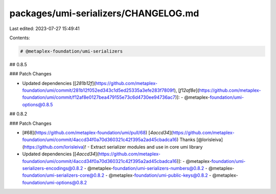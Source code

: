 packages/umi-serializers/CHANGELOG.md
=====================================

Last edited: 2023-07-27 15:49:41

Contents:

.. code-block:: md

    # @metaplex-foundation/umi-serializers

## 0.8.5

### Patch Changes

- Updated dependencies [[`281b12f`](https://github.com/metaplex-foundation/umi/commit/281b12f052ed343c1d5ed25335a3efe283f7809f), [`f12af8e`](https://github.com/metaplex-foundation/umi/commit/f12af8e0127bea479155e73c6d4730ee94736ac7)]:
  - @metaplex-foundation/umi-options@0.8.5

## 0.8.2

### Patch Changes

- [#68](https://github.com/metaplex-foundation/umi/pull/68) [`4accd34`](https://github.com/metaplex-foundation/umi/commit/4accd34f0a70d360321c42f395a2ad45cbadca16) Thanks [@lorisleiva](https://github.com/lorisleiva)! - Extract serializer modules and use in core umi library

- Updated dependencies [[`4accd34`](https://github.com/metaplex-foundation/umi/commit/4accd34f0a70d360321c42f395a2ad45cbadca16)]:
  - @metaplex-foundation/umi-serializers-encodings@0.8.2
  - @metaplex-foundation/umi-serializers-numbers@0.8.2
  - @metaplex-foundation/umi-serializers-core@0.8.2
  - @metaplex-foundation/umi-public-keys@0.8.2
  - @metaplex-foundation/umi-options@0.8.2


